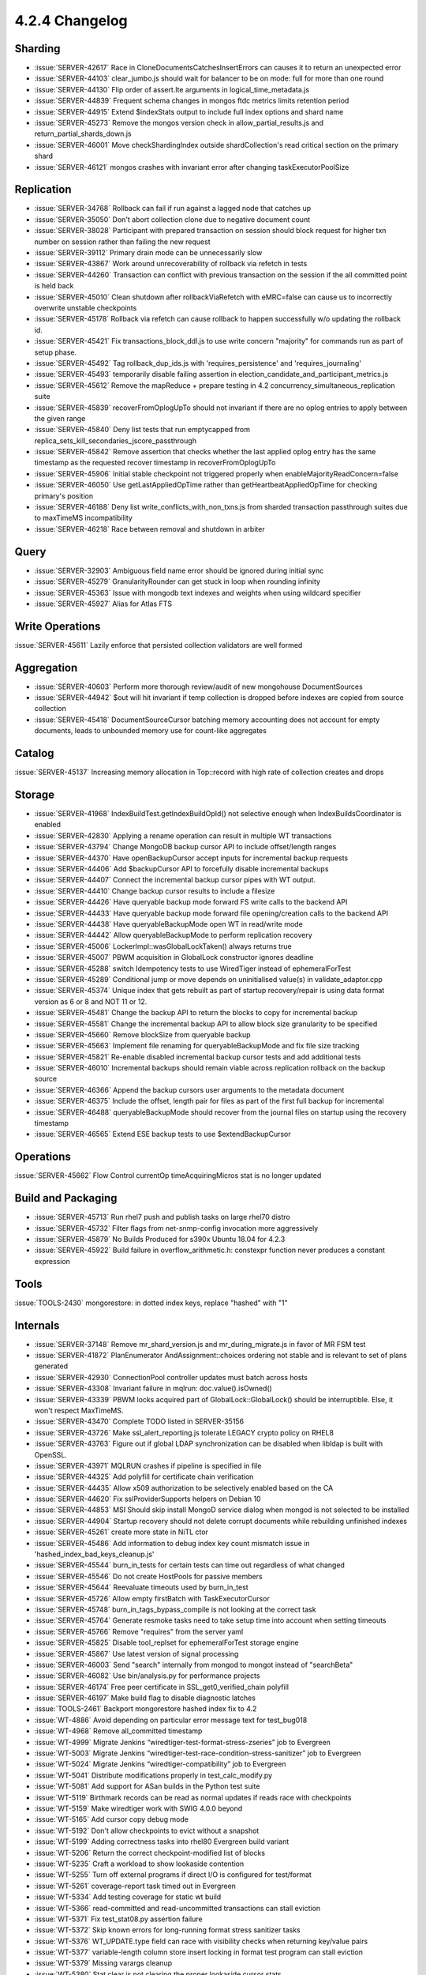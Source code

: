 .. _4.2.4-changelog:

4.2.4 Changelog
---------------

Sharding
~~~~~~~~

- :issue:`SERVER-42617` Race in CloneDocumentsCatchesInsertErrors can causes it to return an unexpected error
- :issue:`SERVER-44103` clear_jumbo.js should wait for balancer to be on mode: full for more than one round
- :issue:`SERVER-44130` Flip order of assert.lte arguments in logical_time_metadata.js
- :issue:`SERVER-44839` Frequent schema changes in mongos ftdc metrics limits retention period
- :issue:`SERVER-44915` Extend $indexStats output to include full index options and shard name
- :issue:`SERVER-45273` Remove the mongos version check in allow_partial_results.js and return_partial_shards_down.js
- :issue:`SERVER-46001` Move checkShardingIndex outside shardCollection's read critical section on the primary shard
- :issue:`SERVER-46121` mongos crashes with invariant error after changing taskExecutorPoolSize

Replication
~~~~~~~~~~~

- :issue:`SERVER-34768` Rollback can fail if run against a lagged node that catches up
- :issue:`SERVER-35050` Don't abort collection clone due to negative document count
- :issue:`SERVER-38028` Participant with prepared transaction on session should block request for higher txn number on session rather than failing the new request
- :issue:`SERVER-39112` Primary drain mode can be unnecessarily slow
- :issue:`SERVER-43867` Work around unrecoverability of rollback via refetch in tests
- :issue:`SERVER-44260` Transaction can conflict with previous transaction on the session if the all committed point is held back
- :issue:`SERVER-45010` Clean shutdown after rollbackViaRefetch with eMRC=false can cause us to incorrectly overwrite unstable checkpoints
- :issue:`SERVER-45178` Rollback via refetch can cause rollback to happen successfully w/o updating the rollback id.
- :issue:`SERVER-45421` Fix transactions_block_ddl.js to use write concern "majority" for commands run as part of setup phase.
- :issue:`SERVER-45492` Tag rollback_dup_ids.js with 'requires_persistence' and 'requires_journaling'
- :issue:`SERVER-45493` temporarily disable failing assertion in election_candidate_and_participant_metrics.js
- :issue:`SERVER-45612` Remove the mapReduce + prepare testing in 4.2 concurrency_simultaneous_replication suite
- :issue:`SERVER-45839` recoverFromOplogUpTo should not invariant if there are no oplog entries to apply between the given range
- :issue:`SERVER-45840` Deny list tests that run emptycapped from replica_sets_kill_secondaries_jscore_passthrough
- :issue:`SERVER-45842` Remove assertion that checks whether the last applied oplog entry has the same timestamp as the requested recover timestamp in recoverFromOplogUpTo
- :issue:`SERVER-45906` Initial stable checkpoint not triggered properly when enableMajorityReadConcern=false
- :issue:`SERVER-46050` Use getLastAppliedOpTime rather than getHeartbeatAppliedOpTime for checking primary's position
- :issue:`SERVER-46188` Deny list write_conflicts_with_non_txns.js from sharded transaction passthrough suites due to maxTimeMS incompatibility
- :issue:`SERVER-46218` Race between removal and shutdown in arbiter

Query
~~~~~

- :issue:`SERVER-32903` Ambiguous field name error should be ignored during initial sync
- :issue:`SERVER-45279` GranularityRounder can get stuck in loop when rounding infinity
- :issue:`SERVER-45363` Issue with mongodb text indexes and weights when using wildcard specifier
- :issue:`SERVER-45927` Alias for Atlas FTS

Write Operations
~~~~~~~~~~~~~~~~

:issue:`SERVER-45611` Lazily enforce that persisted collection validators are well formed

Aggregation
~~~~~~~~~~~

- :issue:`SERVER-40603` Perform more thorough review/audit of new mongohouse DocumentSources
- :issue:`SERVER-44942` $out will hit invariant if temp collection is dropped before indexes are copied from source collection
- :issue:`SERVER-45418` DocumentSourceCursor batching memory accounting does not account for empty documents, leads to unbounded memory use for count-like aggregates

Catalog
~~~~~~~

:issue:`SERVER-45137` Increasing memory allocation in Top::record with high rate of collection creates and drops

Storage
~~~~~~~

- :issue:`SERVER-41968` IndexBuildTest.getIndexBuildOpId() not selective enough when IndexBuildsCoordinator is enabled
- :issue:`SERVER-42830` Applying a rename operation can result in multiple WT transactions
- :issue:`SERVER-43794` Change MongoDB backup cursor API to include offset/length ranges
- :issue:`SERVER-44370` Have openBackupCursor accept inputs for incremental backup requests
- :issue:`SERVER-44406` Add $backupCursor API to forcefully disable incremental backups
- :issue:`SERVER-44407` Connect the incremental backup cursor pipes with WT output.
- :issue:`SERVER-44410` Change backup cursor results to include a filesize
- :issue:`SERVER-44426` Have queryable backup mode forward FS write calls to the backend API
- :issue:`SERVER-44433` Have queryable backup mode forward file opening/creation calls to the backend API
- :issue:`SERVER-44438` Have queryableBackupMode open WT in read/write mode
- :issue:`SERVER-44442` Allow queryableBackupMode to perform replication recovery
- :issue:`SERVER-45006` LockerImpl::wasGlobalLockTaken() always returns true
- :issue:`SERVER-45007` PBWM acquisition in GlobalLock constructor ignores deadline
- :issue:`SERVER-45288` switch Idempotency tests to use WiredTiger instead of ephemeralForTest
- :issue:`SERVER-45289` Conditional jump or move depends on uninitialised value(s) in validate_adaptor.cpp
- :issue:`SERVER-45374` Unique index that gets rebuilt as part of startup recovery/repair is using data format version as 6 or 8 and NOT 11 or 12.
- :issue:`SERVER-45481` Change the backup API to return the blocks to copy for incremental backup
- :issue:`SERVER-45581` Change the incremental backup API to allow block size granularity to be specified
- :issue:`SERVER-45660` Remove blockSize from queryable backup
- :issue:`SERVER-45663` Implement file renaming for queryableBackupMode and fix file size tracking
- :issue:`SERVER-45821` Re-enable disabled incremental backup cursor tests and add additional tests
- :issue:`SERVER-46010` Incremental backups should remain viable across replication rollback on the backup source
- :issue:`SERVER-46366` Append the backup cursors user arguments to the metadata document
- :issue:`SERVER-46375` Include the offset, length pair for files as part of the first full backup for incremental
- :issue:`SERVER-46488` queryableBackupMode should recover from the journal files on startup using the recovery timestamp
- :issue:`SERVER-46565` Extend ESE backup tests to use $extendBackupCursor

Operations
~~~~~~~~~~

:issue:`SERVER-45662` Flow Control currentOp timeAcquiringMicros stat is no longer updated

Build and Packaging
~~~~~~~~~~~~~~~~~~~

- :issue:`SERVER-45713` Run rhel7 push and publish tasks on large rhel70 distro
- :issue:`SERVER-45732` Filter flags from net-snmp-config invocation more aggressively
- :issue:`SERVER-45879` No Builds Produced for s390x Ubuntu 18.04 for 4.2.3
- :issue:`SERVER-45922` Build failure in overflow_arithmetic.h: constexpr function never produces a constant expression

Tools
~~~~~

:issue:`TOOLS-2430` mongorestore: in dotted index keys, replace "hashed" with "1"

Internals
~~~~~~~~~

- :issue:`SERVER-37148` Remove mr_shard_version.js and mr_during_migrate.js in favor of MR FSM test
- :issue:`SERVER-41872` PlanEnumerator AndAssignment::choices ordering not stable and is relevant to set of plans generated
- :issue:`SERVER-42930` ConnectionPool controller updates must batch across hosts
- :issue:`SERVER-43308` Invariant failure in mqlrun: doc.value().isOwned()
- :issue:`SERVER-43339` PBWM locks acquired part of GlobalLock::GlobalLock() should be interruptible. Else, it won't respect MaxTimeMS.
- :issue:`SERVER-43470` Complete TODO listed in SERVER-35156
- :issue:`SERVER-43726` Make ssl_alert_reporting.js tolerate LEGACY crypto policy on RHEL8
- :issue:`SERVER-43763` Figure out if global LDAP synchronization can be disabled when libldap is built with OpenSSL.
- :issue:`SERVER-43971` MQLRUN crashes if pipeline is specified in file
- :issue:`SERVER-44325` Add polyfill for certificate chain verification
- :issue:`SERVER-44435` Allow x509 authorization to be selectively enabled based on the CA
- :issue:`SERVER-44620` Fix sslProviderSupports helpers on Debian 10
- :issue:`SERVER-44853` MSI Should skip install MongoD service dialog when mongod is not selected to be installed
- :issue:`SERVER-44904` Startup recovery should not delete corrupt documents while rebuilding unfinished indexes
- :issue:`SERVER-45261` create more state in NiTL ctor
- :issue:`SERVER-45486` Add information to debug index key count mismatch issue  in 'hashed_index_bad_keys_cleanup.js'
- :issue:`SERVER-45544` burn_in_tests for certain tests can time out regardless of what changed
- :issue:`SERVER-45546` Do not create HostPools for passive members
- :issue:`SERVER-45644` Reevaluate timeouts used by burn_in_test
- :issue:`SERVER-45726` Allow empty firstBatch with TaskExecutorCursor
- :issue:`SERVER-45748` burn_in_tags_bypass_compile is not looking at the correct task
- :issue:`SERVER-45764` Generate resmoke tasks need to take setup time into account when setting timeouts
- :issue:`SERVER-45766` Remove "requires" from the server yaml
- :issue:`SERVER-45825` Disable tool_replset for ephemeralForTest storage engine
- :issue:`SERVER-45867` Use latest version of signal processing
- :issue:`SERVER-46003` Send "search" internally from mongod to mongot instead of "searchBeta"
- :issue:`SERVER-46082` Use bin/analysis.py for performance projects
- :issue:`SERVER-46174` Free peer certificate in SSL_get0_verified_chain polyfill
- :issue:`SERVER-46197` Make build flag to disable diagnostic latches
- :issue:`TOOLS-2461` Backport mongorestore hashed index fix to 4.2
- :issue:`WT-4886` Avoid depending on particular error message text for test_bug018
- :issue:`WT-4968` Remove all_committed timestamp
- :issue:`WT-4999` Migrate Jenkins “wiredtiger-test-format-stress-zseries” job to Evergreen
- :issue:`WT-5003` Migrate Jenkins “wiredtiger-test-race-condition-stress-sanitizer” job to Evergreen
- :issue:`WT-5024` Migrate Jenkins “wiredtiger-compatibility” job to Evergreen
- :issue:`WT-5041` Distribute modifications properly in test_calc_modify.py
- :issue:`WT-5081` Add support for ASan builds in the Python test suite
- :issue:`WT-5119` Birthmark records can be read as normal updates if reads race with checkpoints
- :issue:`WT-5159` Make wiredtiger work with SWIG 4.0.0 beyond
- :issue:`WT-5165` Add cursor copy debug mode
- :issue:`WT-5192` Don't allow checkpoints to evict without a snapshot
- :issue:`WT-5199` Adding correctness tasks into rhel80 Evergreen build variant
- :issue:`WT-5206` Return the correct checkpoint-modified list of blocks
- :issue:`WT-5235` Craft a workload to show lookaside contention
- :issue:`WT-5255` Turn off external programs if direct I/O is configured for test/format
- :issue:`WT-5261` coverage-report task timed out in Evergreen
- :issue:`WT-5334` Add testing coverage for static wt build
- :issue:`WT-5366` read-committed and read-uncommitted transactions can stall eviction
- :issue:`WT-5371` Fix test_stat08.py assertion failure
- :issue:`WT-5372` Skip known errors for long-running format stress sanitizer tasks
- :issue:`WT-5376` WT_UPDATE.type field can race with visibility checks when returning key/value pairs
- :issue:`WT-5377` variable-length column store insert locking in format test program can stall eviction
- :issue:`WT-5379` Missing varargs cleanup 
- :issue:`WT-5380` Stat clear is not clearing the proper lookaside cursor stats
- :issue:`WT-5383` Update WiredTiger source code to include 2020 copyright notices
- :issue:`WT-5387` Prepared transaction resolution can stall eviction on active pages
- :issue:`WT-5393` Prepared transaction rollback and API error handling fixes
- :issue:`WT-5395` Fix a bug in the read lock implementation when there is a lot of contention
- :issue:`WT-5398` Adding more correctness tasks into rhel80 Evergreen build variant
- :issue:`WT-5405` Make format LSM test a separate Evergreen task
- :issue:`WT-5410` WiredTiger formatted timestamp string buffer size is too small
- :issue:`WT-5437` Salvage's excessive consumption of cache memory causing eviction to stall
- :issue:`WT-5440` __wt_txn_clear_read_timestamp() has an unnecessary serialization point
- :issue:`WT-5442` Fix failure in test_shared_cache01.py
- :issue:`WT-5443` Disable PPC format tests in Evergreen
- :issue:`WT-5444` Re-enable PPC format tests in Evergreen
- :issue:`WT-5445` Handle relative "home" directories in format.sh
- :issue:`WT-5449` Increase contention in history store stress workload
- :issue:`WT-5450` Support timeout setting for long-running operations in test/format
- :issue:`WT-5458` Fix Evergreen timeout failures in linux-directio test
- :issue:`WT-5460` Buffer alignment failure captured by linux-directio test
- :issue:`WT-5468` Improve documentation for "wt load"
- :issue:`WT-5480` Don't take threads resolving prepared transactions to assist with eviction
- :issue:`WT-5488` Dump the failing CONFIG for Evergreen test/format tasks
- :issue:`WT-5521` Cache stuck during format initial load, configured with library checkpoints
- :issue:`WT-5534` Incremental backup needs to accept older metadata
- :issue:`WT-5536` Add zstd as a builtin compressor for WiredTiger Python package
- :issue:`WT-5537` Use correct WT_ITEM fields per memory sanitizer
- :issue:`WT-5538` Change format to ignore Evergreen timestamps in configuration files
- :issue:`WT-5553` Return error if primary cursor is not an incremental source
- :issue:`WT-5554` Account for logpath when retrieving file size in incremental backup
- :issue:`WT-5564` Buffer not extended properly when incremental bitstring grows
- :issue:`WT-5584` Change format to ignore Evergreen timestamps in configuration files
- :issue:`WT-5587` Limit how many checkpoints are dropped by a subsequent checkpoint

